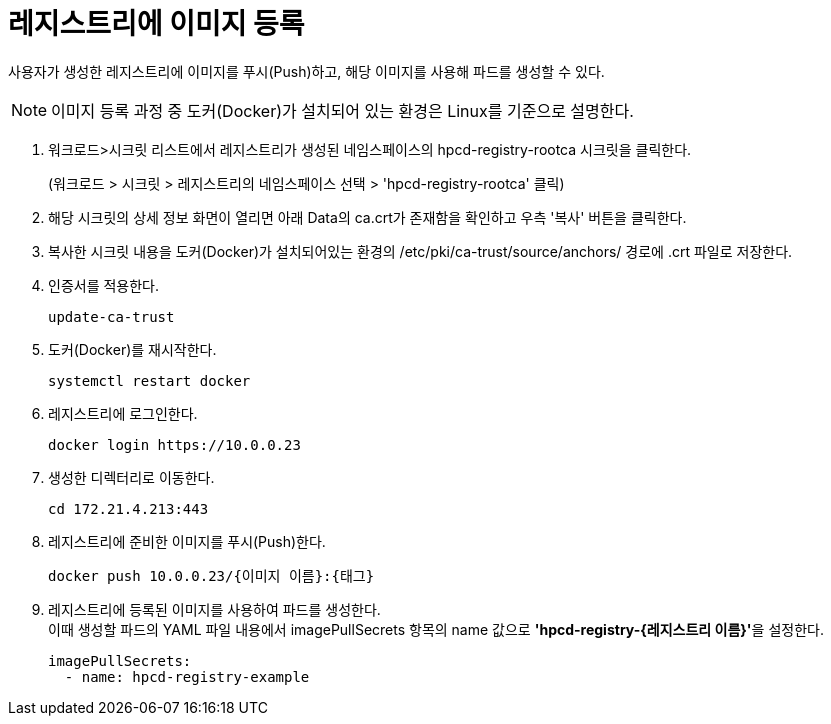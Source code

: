 = 레지스트리에 이미지 등록

사용자가 생성한 레지스트리에 이미지를 푸시(Push)하고, 해당 이미지를 사용해 파드를 생성할 수 있다.

NOTE: 이미지 등록 과정 중 도커(Docker)가 설치되어 있는 환경은 Linux를 기준으로 설명한다.

. 워크로드>시크릿 리스트에서 레지스트리가 생성된 네임스페이스의 hpcd-registry-rootca 시크릿을 클릭한다.
+ 
(워크로드 > 시크릿 > 레지스트리의 네임스페이스 선택 > 'hpcd-registry-rootca' 클릭)

. 해당 시크릿의 상세 정보 화면이 열리면 아래 Data의 ca.crt가 존재함을 확인하고 우측 '복사' 버튼을 클릭한다.

. 복사한 시크릿 내용을 도커(Docker)가 설치되어있는 환경의 /etc/pki/ca-trust/source/anchors/ 경로에 .crt 파일로 저장한다.

. 인증서를 적용한다.
+
----
update-ca-trust
----

. 도커(Docker)를 재시작한다.
+
----
systemctl restart docker
----

. 레지스트리에 로그인한다.
+
----
docker login https://10.0.0.23
----

. 생성한 디렉터리로 이동한다.
+
----
cd 172.21.4.213:443
----

. 레지스트리에 준비한 이미지를 푸시(Push)한다.
+
----
docker push 10.0.0.23/{이미지 이름}:{태그}
----

. 레지스트리에 등록된 이미지를 사용하여 파드를 생성한다. +
이때 생성할 파드의 YAML 파일 내용에서 imagePullSecrets 항목의 name 값으로 **'hpcd-registry-{레지스트리 이름}'**을 설정한다.
+
----
imagePullSecrets: 
  - name: hpcd-registry-example
----
